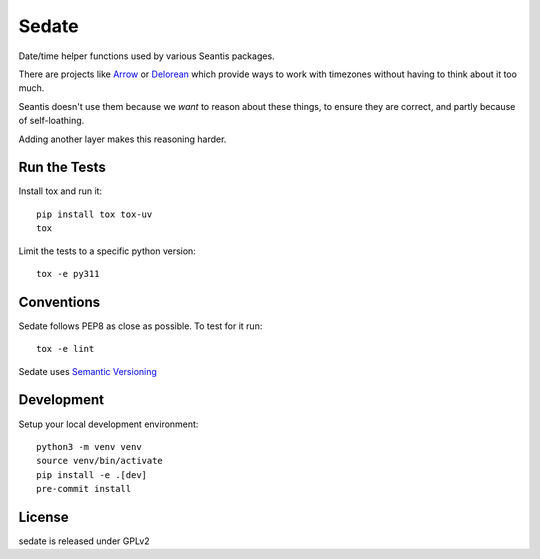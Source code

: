 Sedate
======

.. image:: https://img.shields.io/pypi/v/sedate.svg
    :target: https://pypi.org/project/sedate
    :alt: PyPI version

.. image:: https://img.shields.io/pypi/pyversions/sedate.svg
    :target: https://pypi.org/project/sedate
    :alt: Python versions

.. image:: https://github.com/seantis/sedate/actions/workflows/python-tox.yaml/badge.svg
    :target: https://github.com/seantis/sedate/actions
    :alt: Tests

.. image:: https://codecov.io/gh/seantis/sedate/branch/master/graph/badge.svg?token=gMGL85OASa
    :target: https://codecov.io/gh/seantis/sedate
    :alt: Codecov.io

.. image:: https://img.shields.io/badge/pre--commit-enabled-brightgreen?logo=pre-commit&logoColor=white
   :target: https://github.com/pre-commit/pre-commit
   :alt: pre-commit

Date/time helper functions used by various Seantis packages.

There are projects like `Arrow <https://github.com/crsmithdev/arrow>`_ or
`Delorean <https://github.com/crsmithdev/arrow>`_ which provide ways to work
with timezones without having to think about it too much.

Seantis doesn't use them because we *want* to reason about these things,
to ensure they are correct, and partly because of self-loathing.

Adding another layer makes this reasoning harder.

Run the Tests
-------------

Install tox and run it::

    pip install tox tox-uv
    tox

Limit the tests to a specific python version::

    tox -e py311

Conventions
-----------

Sedate follows PEP8 as close as possible. To test for it run::

    tox -e lint

Sedate uses `Semantic Versioning <http://semver.org/>`_


Development
-----------

Setup your local development environment::

    python3 -m venv venv
    source venv/bin/activate
    pip install -e .[dev]
    pre-commit install

License
-------
sedate is released under GPLv2
